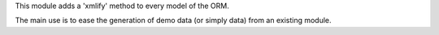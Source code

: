 This module adds a 'xmlify' method to every model of the ORM.

The main use is to ease the generation of demo data
(or simply data) from an existing module.
